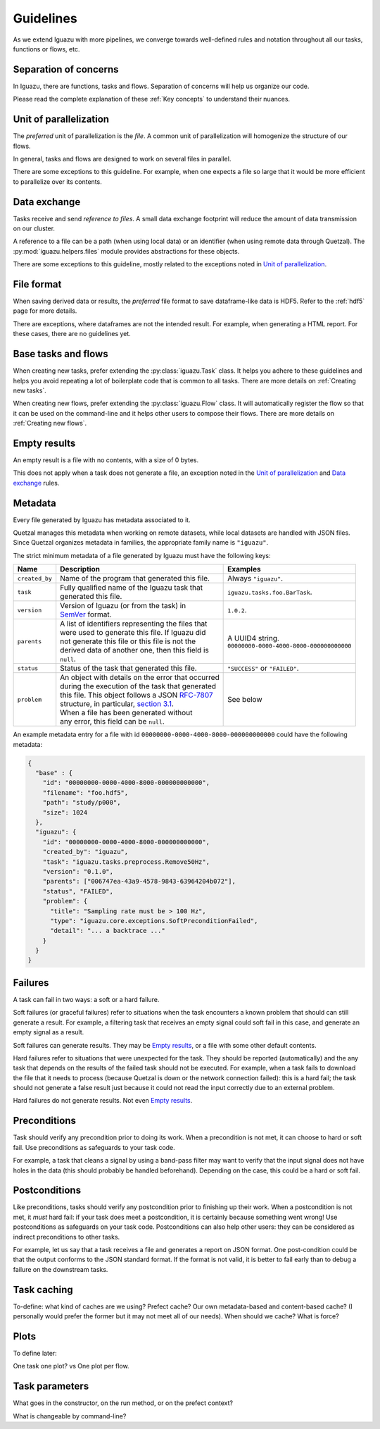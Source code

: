 .. _Guidelines:

==========
Guidelines
==========

As we extend Iguazu with more pipelines, we converge towards well-defined
rules and notation throughout all our tasks, functions or flows, etc.

Separation of concerns
======================

In Iguazu, there are functions, tasks and flows.
Separation of concerns will help us organize our code.

Please read the complete explanation of these :ref:`Key concepts` to understand
their nuances.

Unit of parallelization
=======================

The *preferred* unit of parallelization is the *file*. A common unit of
parallelization will homogenize the structure of our flows.

In general, tasks and flows are designed to work on several files in parallel.

There are some exceptions to this guideline. For example, when one expects a
file so large that it would be more efficient to parallelize over its contents.

Data exchange
=============

Tasks receive and send *reference to files*. A small data exchange footprint
will reduce the amount of data transmission on our cluster.

A reference to a file can be a path (when using local data) or an identifier
(when using remote data through Quetzal). The :py:mod:`iguazu.helpers.files`
module provides abstractions for these objects.

There are some exceptions to this guideline, mostly related to the exceptions
noted in `Unit of parallelization`_.

.. _rule_file_format:

File format
===========

When saving derived data or results, the *preferred* file format to save
dataframe-like data is HDF5. Refer to the :ref:`hdf5` page for more details.

There are exceptions, where dataframes are not the intended result. For example,
when generating a HTML report. For these cases, there are no guidelines yet.

Base tasks and flows
====================

When creating new tasks, prefer extending the :py:class:`iguazu.Task` class.
It helps you adhere to these guidelines and helps you avoid repeating
a lot of boilerplate code that is common to all tasks. There are more details
on :ref:`Creating new tasks`.

When creating new flows, prefer extending the :py:class:`iguazu.Flow` class.
It will automatically register the flow so that it can be used on the
command-line and it helps other users to compose their flows. There are more
details on :ref:`Creating new flows`.

Empty results
=============

An empty result is a file with no contents, with a size of 0 bytes.

This does not apply when a task does not generate a file, an exception noted in
the `Unit of parallelization`_ and `Data exchange`_ rules.

Metadata
========

Every file generated by Iguazu has metadata associated to it.

Quetzal manages this metadata when working on remote datasets, while local
datasets are handled with JSON files. Since Quetzal organizes metadata in
families, the appropriate family name is ``"iguazu"``.

The strict minimum metadata of a file generated by Iguazu must have the following keys:

=============== ==================================================== ==================================================
Name            Description                                          Examples
=============== ==================================================== ==================================================
``created_by``   | Name of the program that generated this file.      | Always ``"iguazu"``.
--------------- ---------------------------------------------------- --------------------------------------------------
``task``         | Fully qualified name of the Iguazu task that       | ``iguazu.tasks.foo.BarTask``.
                 | generated this file.
--------------- ---------------------------------------------------- --------------------------------------------------
``version``      | Version of Iguazu (or from the task) in            | ``1.0.2``.
                 | SemVer_ format.
--------------- ---------------------------------------------------- --------------------------------------------------
``parents``      | A list of identifiers representing the files that  | A UUID4 string.
                 | were used to generate this file. If Iguazu did     | ``00000000-0000-4000-8000-000000000000``
                 | not generate this file or this file is not the
                 | derived data of another one, then this field is
                 | ``null``.
--------------- ---------------------------------------------------- --------------------------------------------------
``status``       | Status of the task that generated this file.       | ``"SUCCESS"`` or ``"FAILED"``.
--------------- ---------------------------------------------------- --------------------------------------------------
``problem``      | An object with details on the error that occurred  | See below
                 | during the execution of the task that generated
                 | this file. This object follows a JSON `RFC-7807`_
                 | structure, in particular, `section 3.1`_.
                 | When a file has been generated without
                 | any error, this field can be ``null``.
=============== ==================================================== ==================================================

An example metadata entry for a file with id
``00000000-0000-4000-8000-000000000000`` could have the following metadata:

.. code-block:: json

  {
    "base" : {
      "id": "00000000-0000-4000-8000-000000000000",
      "filename": "foo.hdf5",
      "path": "study/p000",
      "size": 1024
    },
    "iguazu": {
      "id": "00000000-0000-4000-8000-000000000000",
      "created_by": "iguazu",
      "task": "iguazu.tasks.preprocess.Remove50Hz",
      "version": "0.1.0",
      "parents": ["006747ea-43a9-4578-9843-63964204b072"],
      "status", "FAILED",
      "problem": {
        "title": "Sampling rate must be > 100 Hz",
        "type": "iguazu.core.exceptions.SoftPreconditionFailed",
        "detail": "... a backtrace ..."
      }
    }
  }

Failures
========

A task can fail in two ways: a soft or a hard failure.

Soft failures (or graceful failures) refer to situations when the task
encounters a known problem that should can still generate a result. For example,
a filtering task that receives an empty signal could soft fail in this case,
and generate an empty signal as a result.

Soft failures can generate results. They may be `Empty results`_, or a file
with some other default contents.

Hard failures refer to situations that were unexpected for the task. They
should be reported (automatically) and the any task that depends on the results
of the failed task should not be executed. For example, when a task fails to
download the file that it needs to process (because Quetzal is down or the
network connection failed): this is a hard fail; the task should
not generate a false result just because it could not read the input correctly
due to an external problem.

Hard failures do not generate results. Not even `Empty results`_.

Preconditions
=============

Task should verify any precondition prior to doing its work. When a precondition
is not met, it can choose to hard or soft fail. Use preconditions as safeguards
to your task code.

For example, a task that cleans a signal by using a band-pass filter may want
to verify that the input signal does not have holes in the data (this should
probably be handled beforehand). Depending on the case, this could be a hard
or soft fail.

Postconditions
==============

Like preconditions, tasks should verify any postcondition prior to finishing
up their work. When a postcondition is not met, it *must* hard fail: if your
task does meet a postcondition, it is certainly because something went wrong!
Use postconditions as safeguards on your task code. Postconditions can also
help other users: they can be considered as indirect preconditions to other
tasks.

For example, let us say that a task receives a file and generates a report on
JSON format. One post-condition could be that the output conforms to the JSON
standard format. If the format is not valid, it is better to fail early than to
debug a failure on the downstream tasks.

Task caching
============

To-define: what kind of caches are we using? Prefect cache? Our own
metadata-based and content-based cache? (I personally would prefer the former
but it may not meet all of our needs). When should we cache? What is force?

Plots
=====

To define later:

One task one plot? vs One plot per flow.

Task parameters
===============

What goes in the constructor, on the run method, or on the prefect context?

What is changeable by command-line?


.. _SemVer: https://semver.org
.. _`RFC-7807`: https://tools.ietf.org/html/rfc7807
.. _`section 3.1`: https://tools.ietf.org/html/rfc7807#section-3.1
